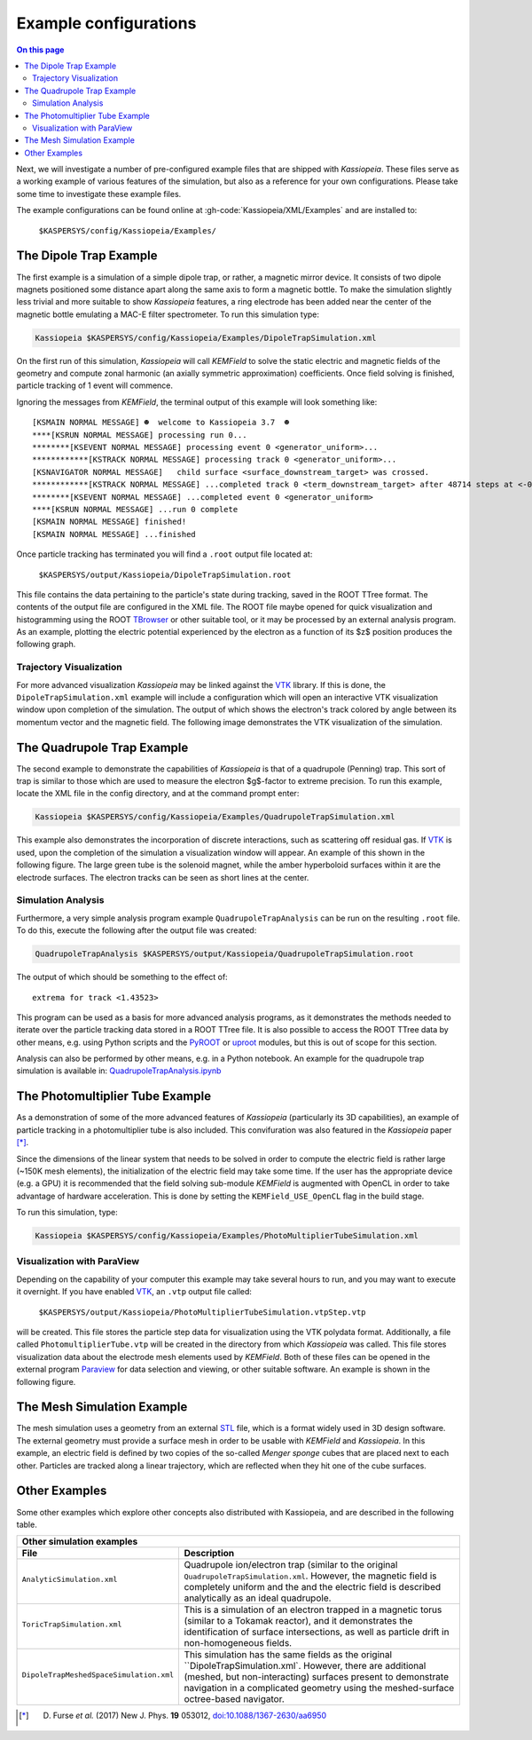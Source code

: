 Example configurations
======================

.. contents:: On this page
    :local:
    :depth: 2



Next, we will investigate a number of pre-configured example files that are shipped with *Kassiopeia*.
These files serve as a working example of various features of the simulation, but also as a reference for your own
configurations. Please take some time to investigate these example files.

The example configurations can be found online at :gh-code:`Kassiopeia/XML/Examples` and are installed to:

    ``$KASPERSYS/config/Kassiopeia/Examples/``

The Dipole Trap Example
-----------------------

The first example is a simulation of a simple dipole trap, or rather, a magnetic mirror device. It consists of two
dipole magnets positioned some distance apart along the same axis to form a magnetic bottle. To make the simulation
slightly less trivial and more suitable to show *Kassiopeia* features, a ring electrode has been added near the center
of the magnetic bottle emulating a MAC-E filter spectrometer. To run this simulation type:

.. code-block:: bash

    Kassiopeia $KASPERSYS/config/Kassiopeia/Examples/DipoleTrapSimulation.xml

On the first run of this simulation, *Kassiopeia* will call *KEMField* to solve the static electric and magnetic fields
of the geometry and compute zonal harmonic (an axially symmetric approximation) coefficients. Once field solving is
finished, particle tracking of 1 event will commence.

Ignoring the messages from *KEMField*, the terminal output of this example will look something like::

    [KSMAIN NORMAL MESSAGE] ☻  welcome to Kassiopeia 3.7  ☻
    ****[KSRUN NORMAL MESSAGE] processing run 0...
    ********[KSEVENT NORMAL MESSAGE] processing event 0 <generator_uniform>...
    ************[KSTRACK NORMAL MESSAGE] processing track 0 <generator_uniform>...
    [KSNAVIGATOR NORMAL MESSAGE]   child surface <surface_downstream_target> was crossed.
    ************[KSTRACK NORMAL MESSAGE] ...completed track 0 <term_downstream_target> after 48714 steps at <-0.000937309 -0.000478289 0.48>
    ********[KSEVENT NORMAL MESSAGE] ...completed event 0 <generator_uniform>
    ****[KSRUN NORMAL MESSAGE] ...run 0 complete
    [KSMAIN NORMAL MESSAGE] finished!
    [KSMAIN NORMAL MESSAGE] ...finished

Once particle tracking has terminated you will find a ``.root`` output file located at:

    ``$KASPERSYS/output/Kassiopeia/DipoleTrapSimulation.root``

This file contains the data pertaining to the particle's state during tracking, saved in the ROOT TTree format. The
contents of the output file are configured in the XML file. The ROOT file maybe opened for quick visualization and
histogramming using the ROOT TBrowser_ or other suitable tool, or it may be processed by an external analysis program.
As an example, plotting the electric potential experienced by the electron as a function of its $z$ position produces
the following graph.

.. image:: _images/dipole_potential_vs_z.png
   :width: 500pt

Trajectory Visualization
~~~~~~~~~~~~~~~~~~~~~~~~

For more advanced visualization *Kassiopeia* may be linked against the VTK_ library. If this is done, the
``DipoleTrapSimulation.xml`` example will include a configuration which will open an interactive VTK visualization
window upon completion of the simulation. The output of which shows the electron's track colored by angle between its
momentum vector and the magnetic field. The following image demonstrates the VTK visualization of the simulation.

.. image:: _images/dipole_vtk.png
   :width: 500pt

The Quadrupole Trap Example
---------------------------

The second example to demonstrate the capabilities of *Kassiopeia* is that of a quadrupole (Penning) trap. This sort of
trap is similar to those which are used to measure the electron $g$-factor to extreme precision. To run this example,
locate the XML file in the config directory, and at the command prompt enter:

.. code-block:: bash

    Kassiopeia $KASPERSYS/config/Kassiopeia/Examples/QuadrupoleTrapSimulation.xml

This example also demonstrates the incorporation of discrete interactions, such as scattering off residual gas. If VTK_
is used, upon the completion of the simulation a visualization window will appear. An example of this shown in the
following figure. The large green tube is the solenoid magnet, while the amber hyperboloid surfaces within it are the
electrode surfaces. The electron tracks can be seen as short lines at the center.

.. image:: _images/quadrupole_vtk.png
   :width: 500pt

Simulation Analysis
~~~~~~~~~~~~~~~~~~~

Furthermore, a very simple analysis program example ``QuadrupoleTrapAnalysis`` can be run on the resulting ``.root``
file. To do this, execute the following after the output file was created:

.. code-block:: bash

    QuadrupoleTrapAnalysis $KASPERSYS/output/Kassiopeia/QuadrupoleTrapSimulation.root

The output of which should be something to the effect of::

    extrema for track <1.43523>

This program can be used as a basis for more advanced analysis programs, as it demonstrates the methods needed to
iterate over the particle tracking data stored in a ROOT TTree file. It is also possible to access the ROOT TTree data
by other means, e.g. using Python scripts and the PyROOT_ or uproot_ modules, but this is out of scope for this section.

Analysis can also be performed by other means, e.g. in a Python notebook. An example for the quadrupole trap simulation
is available in: `QuadrupoleTrapAnalysis.ipynb <https://github.com/KATRIN-Experiment/Kassiopeia/blob/main/Kassiopeia/AnalysisExamples/QuadrupoleTrapAnalysis.ipynb>`_

The Photomultiplier Tube Example
--------------------------------

As a demonstration of some of the more advanced features of *Kassiopeia* (particularly its 3D capabilities), an example
of particle tracking in a photomultiplier tube is also included. This convifuration was also featured in the
*Kassiopeia* paper [*]_.

Since the dimensions of the linear system that needs to be solved in order to compute the electric field is rather large
(~150K mesh elements), the initialization of the electric field may take some time. If the user has the appropriate
device (e.g. a GPU) it is recommended that the field solving sub-module *KEMField* is augmented with OpenCL in order to
take advantage of hardware acceleration. This is done by setting the ``KEMField_USE_OpenCL`` flag in the build stage.

To run this simulation, type:

.. code-block:: bash

    Kassiopeia $KASPERSYS/config/Kassiopeia/Examples/PhotoMultiplierTubeSimulation.xml

Visualization with ParaView
~~~~~~~~~~~~~~~~~~~~~~~~~~~

Depending on the capability of your computer this example may take several hours to run, and you may want to execute it
overnight. If you have enabled VTK_, an ``.vtp`` output file called:

    ``$KASPERSYS/output/Kassiopeia/PhotoMultiplierTubeSimulation.vtpStep.vtp``

will be created. This file stores the particle step data for visualization using the VTK polydata format. Additionally,
a file called ``PhotomultiplierTube.vtp`` will be created in the directory from which *Kassiopeia* was called. This file
stores visualization data about the electrode mesh elements used by *KEMField*. Both of these files can be opened in the
external program Paraview_ for data selection and viewing, or other suitable software. An example is shown in the
following figure.

.. image:: _images/pmt_paraview.png
   :width: 500pt

The Mesh Simulation Example
---------------------------

The mesh simulation uses a geometry from an external STL_ file, which is a format widely used in 3D design software.
The external geometry must provide a surface mesh in order to be usable with *KEMField* and *Kassiopeia*. In this
example, an electric field is defined by two copies of the so-called `Menger sponge` cubes that are placed next to each
other. Particles are tracked along a linear trajectory, which are reflected when they hit one of the cube surfaces.

.. image:: _images/mesh_simulation.png
   :width: 500pt

Other Examples
--------------

Some other examples which explore other concepts
also distributed with Kassiopeia, and are described in the following table.

.. |ana| image:: _images/analytic_trap.png
   :scale: 30%
   :align: middle

.. |toric| image:: _images/toric.png
   :scale: 24%
   :align: middle

.. |dmvtk| image:: _images/dipole_meshed_vtk.png
   :scale: 30%
   :align: middle


+---------------------------------------------------------------------------------------------------------+
| Other simulation examples                                                                               |
+-----------------------------------------+---------------------------------------------------------------+
| File                                    |  Description                                                  |
+=========================================+===============================================================+
| ``AnalyticSimulation.xml``              | Quadrupole ion/electron trap (similar to the original         |
|                                         | ``QuadrupoleTrapSimulation.xml``. However, the magnetic       |
|  |ana|                                  | field is completely uniform and the and the electric          |
|                                         | field is described analytically as an ideal quadrupole.       |
+-----------------------------------------+---------------------------------------------------------------+
| ``ToricTrapSimulation.xml``             | This is a simulation of an electron trapped in a magnetic     |
|                                         | torus (similar to a Tokamak reactor), and it demonstrates the |
|  |toric|                                | identification of surface intersections, as well as particle  |
|                                         | drift in non-homogeneous fields.                              |
+-----------------------------------------+---------------------------------------------------------------+
| ``DipoleTrapMeshedSpaceSimulation.xml`` | This simulation has the same fields as the original           |
|                                         | ``DipoleTrapSimulation.xml`. However, there are additional    |
|  |dmvtk|                                | (meshed, but non-interacting) surfaces present to demonstrate |
|                                         | navigation in a complicated geometry using the meshed-surface |
|                                         | octree-based navigator.                                       |
+-----------------------------------------+---------------------------------------------------------------+




.. _VTK: http://www.vtk.org/
.. _Paraview: http://www.paraview.org/
.. _TBrowser: https://root.cern.ch/doc/master/classTBrowser.html
.. _PyROOT: https://root.cern/manual/python/
.. _uproot: https://pypi.org/project/uproot/
.. _STL: https://en.wikipedia.org/wiki/STL_%28file_format%29

.. [*] D. Furse *et al.* (2017) New J. Phys. **19** 053012, `doi:10.1088/1367-2630/aa6950 <https://doi.org/10.1088/1367-2630/aa6950>`_
